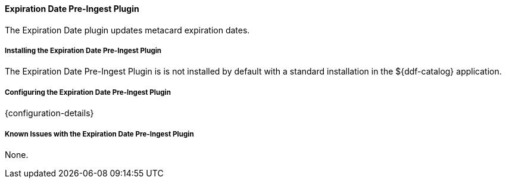 ==== Expiration Date Pre-Ingest Plugin

The Expiration Date plugin updates metacard expiration dates.

===== Installing the Expiration Date Pre-Ingest Plugin

The Expiration Date Pre-Ingest Plugin is is not installed by default with a standard installation in the ${ddf-catalog} application.

===== Configuring the Expiration Date Pre-Ingest Plugin

{configuration-details}

===== Known Issues with the Expiration Date Pre-Ingest Plugin

None.
